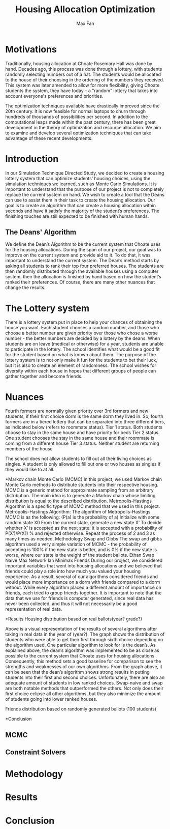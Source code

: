 #+title: Housing Allocation Optimization 
#+author: Max Fan
#+OPTIONS: toc:nil

* Motivations
Traditionally, housing allocation at Choate Rosemary Hall was done by hand.
Decades ago, this process was done through a lottery, with students randomly selecting numbers out of a hat.
The students would be allocated to the house of their choosing in the ordering of the numbers they received.
This system was later amended to allow for more flexibility, giving Choate students the system, they have today -- a "random" lottery that takes into account everyone's preferences and priorities.

The optimization techniques available have drastically improved since the 20th century.
It is now feasible for normal laptops to churn through hundreds of thousands of possibilities per second.
In addition to the computational leaps made within the past century, there has been great development in the theory of optimization and resource allocation.
We aim to examine and develop several optimization techniques that can take advantage of these recent developments.

* Introduction
In our Simulation Technique Directed Study, we decided to create a housing lottery system that can optimize students’ housing choices, using the simulation techniques we learned, such as Monte Carlo Simulations. It is important to understand that the purpose of our project is not to completely replace the current system on hand. We wish to create a tool that the Deans can use to assist them in their task to create the housing allocation. Our goal is to create an algorithm that can create a housing allocation within seconds and have it satisfy the majority of the student’s preferences. The finishing touches are still expected to be finished with human hands.

** The Deans' Algorithm
We define the Dean’s Algorithm to be the current system that Choate uses for the housing allocations. During the span of our project, our goal was to improve on the current system and provide aid to it. To do that, it was important to understand the current system.
The Dean’s method starts by asking all students to rank their top four preferred houses. The students are then randomly distributed through the available houses using a computer system, then the allocation is finished by hand based on how the student’s ranked their preferences. Of course, there are many other nuances that change the results.

* The Lottery system
There is a lottery system put in place to help your chances of obtaining the house you want. Each student chooses a random number, and those who choose a better number are given priority over those who chose a worse number - the better numbers are decided by a lottery by the deans. When students are on leave (medical or otherwise) for a year, students are unable to participate in the lottery. The school identifies what would be a good fit for the student based on what is known about them. 
The purpose of the lottery system is to not only make it fun for the students to bet their luck, but it is also to create an element of randomness. The school wishes for diversity within each house in hopes that different groups of people can gather together and become friends.

* Nuances
Fourth formers are normally given priority over 3rd formers and new students, if their first choice dorm is the same dorm they lived in. So, fourth formers are in a tiered lottery that can be separated into three different tiers, as indicated below (refers to roommate status).
Tier 1 status. Both students choose to stay in the same house and have priority for beds
Tier 2 status. One student chooses the stay in the same house and their roommate is coming from a different house
Tier 3 status. Neither student are returning members of the house

The school does not allow students to fill out all their living choices as singles. A student is only allowed to fill out one or two houses as singles if they would like to at all.

*Markov chain Monte Carlo (MCMC)
In this project, we used Markov chain Monte Carlo methods to distribute students into their respective housing. MCMC is a generic method for approximate sampling from an arbitrary distribution. The main idea is to generate a Markov chain whose limiting distribution is equal to the described distribution.
Metropolis-Hastings Algorithm is a specific type of MCMC method that we used in this project.
Metropolis-Hastings Algorithm:
The algorithm of Metropolis-Hastings MCMC is as the following: (P(a) is the probability of a)
Initialize with some random state X0
From the current state, generate a new state X’
To decide whether X’ is accepted as the next state: it is accepted with a probability of P(X’)/P(X1) % and rejected otherwise.
Repeat the process of 2 and 3 as many times as needed.
Methodology
Swap and Gibbs
The swap and gibbs algorithm used a very simple variation of MCMC - the probability of accepting is 100% if the new state is better, and is 0% if the new state is worse, where our state is the weight of the student ballots.
Ethan Swap Naive
Max Network
Ian Minimax
Friends
During our project, we considered important variables that went into housing allocations and we believed that friends could play a role into how much you valued your housing experience. As a result, several of our algorithms considered friends and would place more importance on a dorm with friends compared to a dorm without. While every algorithm placed a different amount of importance on friends, each tried to group friends together.
It is important to note that the data that we use for friends is computer generated, since real data has never been collected, and thus it will not necessarily be a good representation of real data.


*Results
Housing distribution based on real ballots(year? grade?)

Above is a visual representation of the results of several algorithms after taking in real data in the year of (year?). The graph shows the distribution of students who were able to get their first through sixth choice depending on the algorithm used. One particular algorithm to look for is the dean’s. As explained above, the dean’s algorithm was implemented to be as close as possible to the current system that Choate uses for housing allocations. Consequently, this method sets a good baseline for comparison to see the strengths and weaknesses of our own algorithms. From the graph above, it can be seen that the dean’s algorithm shows strong results in putting students into their first and second choices. Unfortunately, there are also an adequate amount of students in low ranked choices.
Swap-naive and swap are both notable methods that outperformed the others. Not only does their first choice eclipse all other algorithms, but they also minimize the amount of students going into lower ranked houses. 

Friends distribution based on randomly generated ballots (100 students)



*Conclusion



** MCMC

** Constraint Solvers

* Methodology

* Results

* Conclusion
